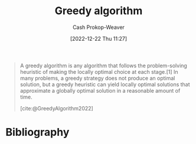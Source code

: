 :PROPERTIES:
:ID: 8b9abae7-27f1-40b0-8334-d54f86c71542
:LAST_MODIFIED: [2023-09-06 Wed 08:04]
:ROAM_REFS: [cite:@GreedyAlgorithm2022]
:END:
#+title: Greedy algorithm
#+hugo_custom_front_matter: :slug "8b9abae7-27f1-40b0-8334-d54f86c71542"
#+author: Cash Prokop-Weaver
#+date: [2022-12-22 Thu 11:27]
#+filetags: :concept:

#+begin_quote
A greedy algorithm is any algorithm that follows the problem-solving heuristic of making the locally optimal choice at each stage.[1] In many problems, a greedy strategy does not produce an optimal solution, but a greedy heuristic can yield locally optimal solutions that approximate a globally optimal solution in a reasonable amount of time.

[cite:@GreedyAlgorithm2022]
#+end_quote

* Flashcards :noexport:
** Definition :fc:
:PROPERTIES:
:ID:       38457fe7-12f9-455f-a318-374d61fbcc12
:ANKI_NOTE_ID: 1640627813018
:FC_CREATED: 2021-12-27T17:56:53Z
:FC_TYPE:  double
:END:
:REVIEW_DATA:
| position | ease | box | interval | due                  |
|----------+------+-----+----------+----------------------|
| back     | 2.80 |   8 |   341.22 | 2024-02-05T09:34:46Z |
| front    | 2.65 |   9 |   544.78 | 2024-12-04T11:08:39Z |
:END:

[[id:8b9abae7-27f1-40b0-8334-d54f86c71542][Greedy algorithm]]

*** Back
Any algorithm that follows the problem-solving heuristic of making the locally optimal choice at each stage.

*** Source
[cite:@GreedyAlgorithm2022]
* Bibliography
#+print_bibliography:
